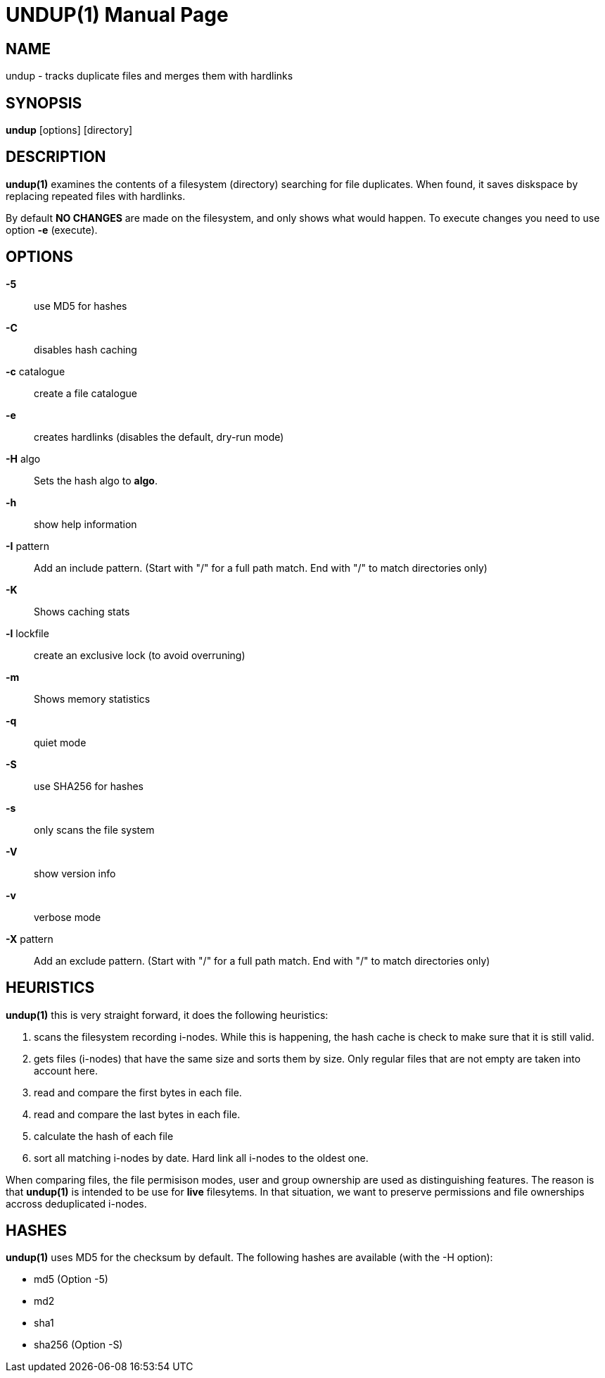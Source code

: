 = UNDUP(1)
:doctype:	manpage
:Date:	2019-04-10
:man manual:	User commands
:man source:	undup.c
:Author: A Liu Ly
:Revision: 2.0

== NAME

undup - tracks duplicate files and merges them with hardlinks

== SYNOPSIS

*undup* [options] [directory]

== DESCRIPTION

*undup(1)* examines the contents of a filesystem (directory) searching
for file duplicates.  When found, it saves diskspace by replacing
repeated files with hardlinks.

By default *NO CHANGES* are made on the filesystem, and only
shows what would happen.  To execute changes you need to use
option *-e* (execute).

== OPTIONS

*-5*::
   use MD5 for hashes
*-C*::
   disables hash caching
*-c* catalogue::
   create a file catalogue
*-e*::
   creates hardlinks (disables the default, dry-run mode)
*-H* algo::
   Sets the hash algo to *algo*.
*-h*::
   show help information
*-I* pattern::
   Add an include pattern.  (Start with "/" for a full path
   match.  End with "/" to match directories only)
*-K*::
   Shows caching stats
*-l* lockfile::
   create an exclusive lock (to avoid overruning)
*-m*::
   Shows memory statistics
*-q*::
   quiet mode
*-S*::
   use SHA256 for hashes
*-s*::
   only scans the file system
*-V*::
   show version info
*-v*::
   verbose mode
*-X* pattern::
   Add an exclude pattern.  (Start with "/" for a full path
   match.  End with "/" to match directories only)

== HEURISTICS

*undup(1)* this is very straight forward, it does the following
heuristics:

1. scans the filesystem recording i-nodes.  While this is happening,
   the hash cache is check to make sure that it is still valid.
2. gets files (i-nodes) that have the same size and sorts them by
   size.  Only regular files that are not empty are taken into account
   here.
3. read and compare the first bytes in each file.
4. read and compare the last bytes in each file.
5. calculate the hash of each file
6. sort all matching i-nodes by date.  Hard link all i-nodes to the
   oldest one.

When comparing files, the file permisison modes, user and group
ownership are used as distinguishing features.
The reason is that *undup(1)* is intended to be use for *live*
filesytems.  In that situation, we want to preserve permissions
and file ownerships accross deduplicated i-nodes.

== HASHES

*undup(1)* uses MD5 for the checksum by default.  The following
hashes are available (with the -H option):

* md5 (Option -5)
* md2
* sha1
* sha256 (Option -S)

